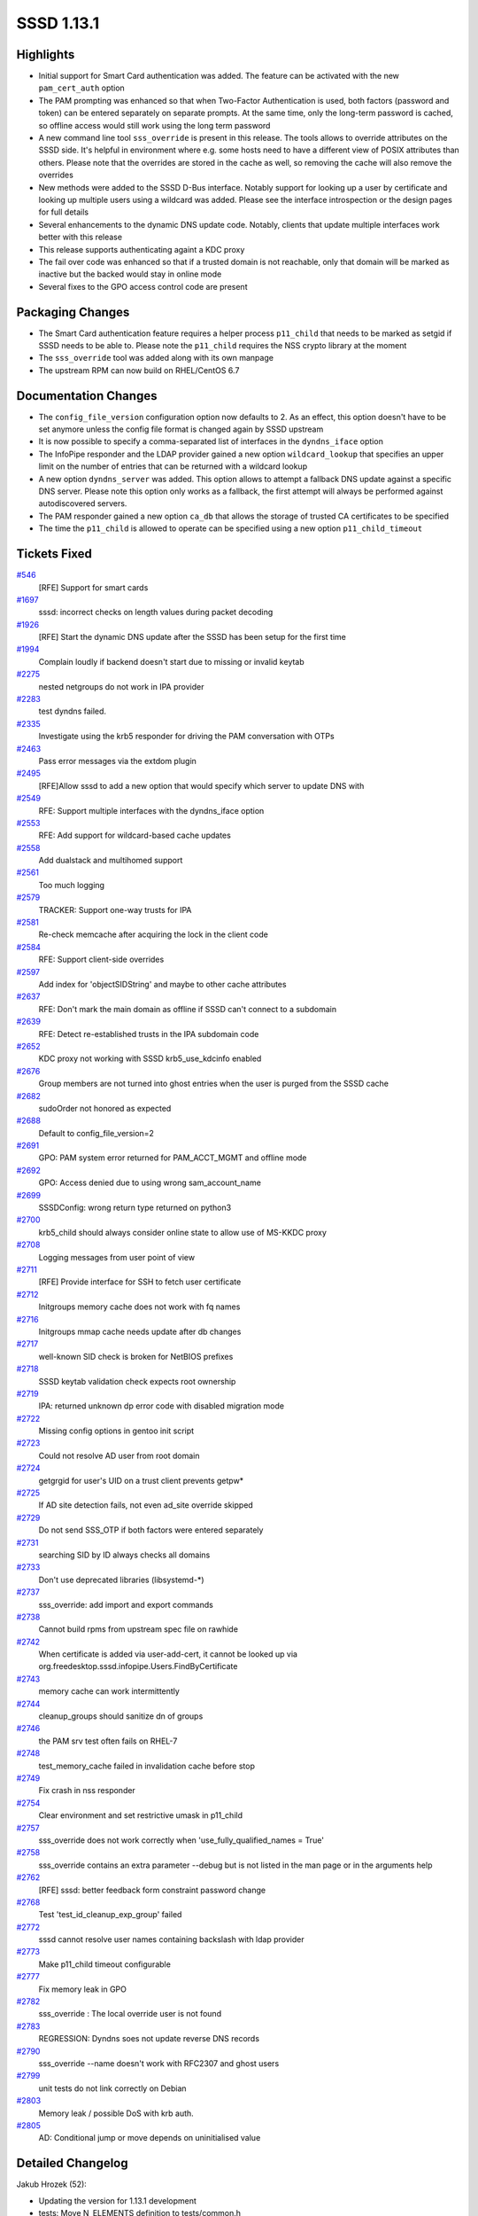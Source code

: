 SSSD 1.13.1
===========

Highlights
----------

-  Initial support for Smart Card authentication was added. The feature
   can be activated with the new ``pam_cert_auth`` option
-  The PAM prompting was enhanced so that when Two-Factor Authentication
   is used, both factors (password and token) can be entered separately
   on separate prompts. At the same time, only the long-term password is
   cached, so offline access would still work using the long term
   password
-  A new command line tool ``sss_override`` is present in this release.
   The tools allows to override attributes on the SSSD side. It's
   helpful in environment where e.g. some hosts need to have a different
   view of POSIX attributes than others. Please note that the overrides
   are stored in the cache as well, so removing the cache will also
   remove the overrides
-  New methods were added to the SSSD D-Bus interface. Notably support
   for looking up a user by certificate and looking up multiple users
   using a wildcard was added. Please see the interface introspection or
   the design pages for full details
-  Several enhancements to the dynamic DNS update code. Notably, clients
   that update multiple interfaces work better with this release
-  This release supports authenticating againt a KDC proxy
-  The fail over code was enhanced so that if a trusted domain is not
   reachable, only that domain will be marked as inactive but the backed
   would stay in online mode
-  Several fixes to the GPO access control code are present

Packaging Changes
-----------------

-  The Smart Card authentication feature requires a helper process
   ``p11_child`` that needs to be marked as setgid if SSSD needs to be
   able to. Please note the ``p11_child`` requires the NSS crypto
   library at the moment
-  The ``sss_override`` tool was added along with its own manpage
-  The upstream RPM can now build on RHEL/CentOS 6.7

Documentation Changes
---------------------

-  The ``config_file_version`` configuration option now defaults to 2.
   As an effect, this option doesn't have to be set anymore unless the
   config file format is changed again by SSSD upstream
-  It is now possible to specify a comma-separated list of interfaces in
   the ``dyndns_iface`` option
-  The InfoPipe responder and the LDAP provider gained a new option
   ``wildcard_lookup`` that specifies an upper limit on the number of
   entries that can be returned with a wildcard lookup
-  A new option ``dyndns_server`` was added. This option allows to
   attempt a fallback DNS update against a specific DNS server. Please
   note this option only works as a fallback, the first attempt will
   always be performed against autodiscovered servers.
-  The PAM responder gained a new option ``ca_db`` that allows the
   storage of trusted CA certificates to be specified
-  The time the ``p11_child`` is allowed to operate can be specified
   using a new option ``p11_child_timeout``

Tickets Fixed
-------------

.. raw:: html

   <div>

`#546 <https://pagure.io/SSSD/sssd/issue/546>`__
    [RFE] Support for smart cards
`#1697 <https://pagure.io/SSSD/sssd/issue/1697>`__
    sssd: incorrect checks on length values during packet decoding
`#1926 <https://pagure.io/SSSD/sssd/issue/1926>`__
    [RFE] Start the dynamic DNS update after the SSSD has been setup for
    the first time
`#1994 <https://pagure.io/SSSD/sssd/issue/1994>`__
    Complain loudly if backend doesn't start due to missing or invalid
    keytab
`#2275 <https://pagure.io/SSSD/sssd/issue/2275>`__
    nested netgroups do not work in IPA provider
`#2283 <https://pagure.io/SSSD/sssd/issue/2283>`__
    test dyndns failed.
`#2335 <https://pagure.io/SSSD/sssd/issue/2335>`__
    Investigate using the krb5 responder for driving the PAM
    conversation with OTPs
`#2463 <https://pagure.io/SSSD/sssd/issue/2463>`__
    Pass error messages via the extdom plugin
`#2495 <https://pagure.io/SSSD/sssd/issue/2495>`__
    [RFE]Allow sssd to add a new option that would specify which server
    to update DNS with
`#2549 <https://pagure.io/SSSD/sssd/issue/2549>`__
    RFE: Support multiple interfaces with the dyndns\_iface option
`#2553 <https://pagure.io/SSSD/sssd/issue/2553>`__
    RFE: Add support for wildcard-based cache updates
`#2558 <https://pagure.io/SSSD/sssd/issue/2558>`__
    Add dualstack and multihomed support
`#2561 <https://pagure.io/SSSD/sssd/issue/2561>`__
    Too much logging
`#2579 <https://pagure.io/SSSD/sssd/issue/2579>`__
    TRACKER: Support one-way trusts for IPA
`#2581 <https://pagure.io/SSSD/sssd/issue/2581>`__
    Re-check memcache after acquiring the lock in the client code
`#2584 <https://pagure.io/SSSD/sssd/issue/2584>`__
    RFE: Support client-side overrides
`#2597 <https://pagure.io/SSSD/sssd/issue/2597>`__
    Add index for 'objectSIDString' and maybe to other cache attributes
`#2637 <https://pagure.io/SSSD/sssd/issue/2637>`__
    RFE: Don't mark the main domain as offline if SSSD can't connect to
    a subdomain
`#2639 <https://pagure.io/SSSD/sssd/issue/2639>`__
    RFE: Detect re-established trusts in the IPA subdomain code
`#2652 <https://pagure.io/SSSD/sssd/issue/2652>`__
    KDC proxy not working with SSSD krb5\_use\_kdcinfo enabled
`#2676 <https://pagure.io/SSSD/sssd/issue/2676>`__
    Group members are not turned into ghost entries when the user is
    purged from the SSSD cache
`#2682 <https://pagure.io/SSSD/sssd/issue/2682>`__
    sudoOrder not honored as expected
`#2688 <https://pagure.io/SSSD/sssd/issue/2688>`__
    Default to config\_file\_version=2
`#2691 <https://pagure.io/SSSD/sssd/issue/2691>`__
    GPO: PAM system error returned for PAM\_ACCT\_MGMT and offline mode
`#2692 <https://pagure.io/SSSD/sssd/issue/2692>`__
    GPO: Access denied due to using wrong sam\_account\_name
`#2699 <https://pagure.io/SSSD/sssd/issue/2699>`__
    SSSDConfig: wrong return type returned on python3
`#2700 <https://pagure.io/SSSD/sssd/issue/2700>`__
    krb5\_child should always consider online state to allow use of
    MS-KKDC proxy
`#2708 <https://pagure.io/SSSD/sssd/issue/2708>`__
    Logging messages from user point of view
`#2711 <https://pagure.io/SSSD/sssd/issue/2711>`__
    [RFE] Provide interface for SSH to fetch user certificate
`#2712 <https://pagure.io/SSSD/sssd/issue/2712>`__
    Initgroups memory cache does not work with fq names
`#2716 <https://pagure.io/SSSD/sssd/issue/2716>`__
    Initgroups mmap cache needs update after db changes
`#2717 <https://pagure.io/SSSD/sssd/issue/2717>`__
    well-known SID check is broken for NetBIOS prefixes
`#2718 <https://pagure.io/SSSD/sssd/issue/2718>`__
    SSSD keytab validation check expects root ownership
`#2719 <https://pagure.io/SSSD/sssd/issue/2719>`__
    IPA: returned unknown dp error code with disabled migration mode
`#2722 <https://pagure.io/SSSD/sssd/issue/2722>`__
    Missing config options in gentoo init script
`#2723 <https://pagure.io/SSSD/sssd/issue/2723>`__
    Could not resolve AD user from root domain
`#2724 <https://pagure.io/SSSD/sssd/issue/2724>`__
    getgrgid for user's UID on a trust client prevents getpw\*
`#2725 <https://pagure.io/SSSD/sssd/issue/2725>`__
    If AD site detection fails, not even ad\_site override skipped
`#2729 <https://pagure.io/SSSD/sssd/issue/2729>`__
    Do not send SSS\_OTP if both factors were entered separately
`#2731 <https://pagure.io/SSSD/sssd/issue/2731>`__
    searching SID by ID always checks all domains
`#2733 <https://pagure.io/SSSD/sssd/issue/2733>`__
    Don't use deprecated libraries (libsystemd-\*)
`#2737 <https://pagure.io/SSSD/sssd/issue/2737>`__
    sss\_override: add import and export commands
`#2738 <https://pagure.io/SSSD/sssd/issue/2738>`__
    Cannot build rpms from upstream spec file on rawhide
`#2742 <https://pagure.io/SSSD/sssd/issue/2742>`__
    When certificate is added via user-add-cert, it cannot be looked up
    via org.freedesktop.sssd.infopipe.Users.FindByCertificate
`#2743 <https://pagure.io/SSSD/sssd/issue/2743>`__
    memory cache can work intermittently
`#2744 <https://pagure.io/SSSD/sssd/issue/2744>`__
    cleanup\_groups should sanitize dn of groups
`#2746 <https://pagure.io/SSSD/sssd/issue/2746>`__
    the PAM srv test often fails on RHEL-7
`#2748 <https://pagure.io/SSSD/sssd/issue/2748>`__
    test\_memory\_cache failed in invalidation cache before stop
`#2749 <https://pagure.io/SSSD/sssd/issue/2749>`__
    Fix crash in nss responder
`#2754 <https://pagure.io/SSSD/sssd/issue/2754>`__
    Clear environment and set restrictive umask in p11\_child
`#2757 <https://pagure.io/SSSD/sssd/issue/2757>`__
    sss\_override does not work correctly when
    'use\_fully\_qualified\_names = True'
`#2758 <https://pagure.io/SSSD/sssd/issue/2758>`__
    sss\_override contains an extra parameter --debug but is not listed
    in the man page or in the arguments help
`#2762 <https://pagure.io/SSSD/sssd/issue/2762>`__
    [RFE] sssd: better feedback form constraint password change
`#2768 <https://pagure.io/SSSD/sssd/issue/2768>`__
    Test 'test\_id\_cleanup\_exp\_group' failed
`#2772 <https://pagure.io/SSSD/sssd/issue/2772>`__
    sssd cannot resolve user names containing backslash with ldap
    provider
`#2773 <https://pagure.io/SSSD/sssd/issue/2773>`__
    Make p11\_child timeout configurable
`#2777 <https://pagure.io/SSSD/sssd/issue/2777>`__
    Fix memory leak in GPO
`#2782 <https://pagure.io/SSSD/sssd/issue/2782>`__
    sss\_override : The local override user is not found
`#2783 <https://pagure.io/SSSD/sssd/issue/2783>`__
    REGRESSION: Dyndns soes not update reverse DNS records
`#2790 <https://pagure.io/SSSD/sssd/issue/2790>`__
    sss\_override --name doesn't work with RFC2307 and ghost users
`#2799 <https://pagure.io/SSSD/sssd/issue/2799>`__
    unit tests do not link correctly on Debian
`#2803 <https://pagure.io/SSSD/sssd/issue/2803>`__
    Memory leak / possible DoS with krb auth.
`#2805 <https://pagure.io/SSSD/sssd/issue/2805>`__
    AD: Conditional jump or move depends on uninitialised value

.. raw:: html

   </div>

Detailed Changelog
------------------

Jakub Hrozek (52):

-  Updating the version for 1.13.1 development
-  tests: Move N\_ELEMENTS definition to tests/common.h
-  SYSDB: Add functions to look up multiple entries including name and
   custom filter
-  DP: Add DP\_WILDCARD and
   SSS\_DP\_WILDCARD\_USER/SSS\_DP\_WILDCARD\_GROUP
-  cache\_req: Extend cache\_req with wildcard lookups
-  UTIL: Add sss\_filter\_sanitize\_ex
-  LDAP: Fetch users and groups using wildcards
-  LDAP: Add sdap\_get\_and\_parse\_generic\_send
-  LDAP: Use sdap\_get\_and\_parse\_generic\_/\_recv
-  LDAP: Add sdap\_lookup\_type enum
-  LDAP: Add the wildcard\_limit option
-  IFP: Add wildcard requests
-  Use NSCD path in execl()
-  KRB5: Use the right domain for case-sensitive flag
-  IPA: Better debugging
-  UTIL: Lower debug level in perform\_checks()
-  IPA: Handle sssd-owned keytabs when running as root
-  IPA: Remove MPG groups if getgrgid was called before getpw()
-  LDAP: use ldb\_binary\_encode when printing attribute values
-  IPA: Change the default of ldap\_user\_certificate to
   userCertificate;binary
-  UTIL: Provide a common interface to safely create temporary files
-  IPA: Always re-fetch the keytab from the IPA server
-  DYNDNS: Add a new option dyndns\_server
-  p11child: set restrictive umask and clear environment
-  KRB5: Use sss\_unique file in krb5\_child
-  KRB5: Use sss\_unique\_file when creating kdcinfo files
-  LDAP: Use sss\_unique\_filename in ldap\_child
-  SSH: Use sss\_unique\_file\_ex to create the known hosts file
-  SYSDB: Index the objectSIDString attribute
-  sbus: Initialize errno if constructing message fails and add debug
   messages
-  sbus: Add a special error code for messages sent by the bus itself
-  GPO: Use sss\_unique\_file and close fd on failure
-  SDAP: Remove unused function
-  KRB5: Don't error out reading a minimal krb5.conf
-  UTIL: Convert domain->disabled into tri-state with domain states
-  DP: Provide a way to mark subdomain as disabled and auto-enable it
   later with offline\_timeout
-  SDAP: Do not set is\_offline if ignore\_mark\_offline is set
-  AD: Only ignore errors from SDAP lookups if there's another
   connection to fallback to
-  KRB5: Offline operation with disabled domain
-  AD: Do not mark the whole back end as offline if subdomain lookup
   fails
-  AD: Set ignore\_mark\_offline=false when resolving AD root domain
-  IPA: Do not allow the AD lookup code to set backend as offline in
   server mode
-  BUILD: link dp tests with LDB directly to fix builds on Debian
-  LDAP: imposing sizelimit=1 for single-entry searches breaks
   overlapping domains
-  tests: Move named\_domain from test\_utils to common test code
-  LDAP: Move sdap\_create\_search\_base from ldap to sdap code
-  LDAP: Filter out multiple entries when searching overlapping domains
-  IPA: Change ipa\_server\_trust\_add\_send request to be reusable from
   ID code
-  FO: Add an API to reset all servers in a single service
-  FO: Also reset the server common data in addition to SRV
-  IPA: Retry fetching keytab if IPA user lookup fails
-  Updating translations for the 1.13.1 release

Lukas Slebodnik (49):

-  KRB5: Return right data provider error code
-  Update few debug messages
-  intg: Invalidate memory cache before removing files
-  SPEC: Update spec file for krb5\_local\_auth\_plugin
-  SSSDConfig: Return correct types in python3
-  intg: Modernize 'except' clauses
-  mmap\_cache: Rename variables
-  mmap\_cache: "Override" functions for initgr mmap cache
-  mmap: Invalidate initgroups memory cache after any change
-  sss\_client: Update integrity check of records in mmap cache
-  intg\_test: Add module for simulation of utility id
-  intg\_test: Add integration test for memory cache
-  NSS: Initgr memory cache should work with fq names
-  test\_memory\_cache: Add test for initgroups mc with fq names
-  SPEC: Workaround for build with rpm 4.13
-  KRB5: Do not try to remove missing ccache
-  test\_memory\_cache: Test mmap cache after initgroups
-  test\_memory\_cache: Test invalidation with sss\_cache
-  krb5\_utils-tests: Remove unused variables
-  sss\_cache: Wait a while for invalidation of mc by nss responder
-  test\_memory\_cache: Fix few python issues
-  NSS: Fix use after free
-  NSS: Don't ignore backslash in usernames with ldap provider
-  intg\_tests: Add regression test for 2163
-  BUILD: Build libdlopen\_test\_providers.la as a dynamic library
-  BUILD: Speed up build of some tests
-  BUILD: Simplify build of simple\_access\_tests
-  CI: Set env variable for all tabs in screen
-  dyndns-tests: Simulate job in wrapped execv
-  AUTOMAKE: Disable portability warnings
-  tests: Use unique name for TEST\_PATH
-  tests: Move test\_dom\_suite\_setup to different module
-  test\_ipa\_subdomains\_server: Use unique dorectory for keytabs
-  test\_copy\_keytab: Create keytabs in unique directory
-  test\_ad\_common: Use unique directory for keytabs
-  Revert "LDAP: end on ENOMEM"
-  Partially revert "LDAP: sanitize group name when used in filter"
-  LDAP: Sanitize group dn before using in filter
-  test\_ldap\_id\_cleanup: Fix coding style issues
-  DYNDNS: Return right error code in case of failure
-  BUILD: Simplify build of test\_data\_provider\_be
-  BUILD: Remove unused variable CHECK\_OBJ
-  BUILD: Do not build libsss\_ad\_common.la as library
-  BUILD: Remove unused variable SSSD\_UTIL\_OBJ
-  CONFIGURE: Remove bashism
-  IFP: Suppress warning from static analyzer
-  BUILD: Link test\_data\_provider\_be with -ldl
-  sysdb-tests: Use valid base64 encoded certificate for search
-  test\_pam\_srv: Run cert test only with NSS

Michal Židek (13):

-  DEBUG: Add new debug category for fail over.
-  pam: Incerease p11 child timeout
-  sdap\_async: Use specific errmsg when available
-  TESTS: ldap\_id\_cleanup timeouts
-  sssd: incorrect checks on length values during packet decoding
-  CONFDB: Assume config file version 2 if missing
-  Makefile.am: Add missing AM\_CFLAGS
-  SYSDB: Add function to expire entry
-  cleanup task: Expire all memberof targets when removing user
-  CI: Add regression test for
   `#2676 <https://pagure.io/SSSD/sssd/issue/2676>`__
-  intg: Fix some PEP 8 violations
-  PAM: Make p11\_child timeout configurable
-  tests: Set p11\_child\_timeout to 30 in tests

Nikolai Kondrashov (1):

-  TESTS: Add trailing whitespace test

Pavel Březina (18):

-  VIEWS TEST: add null-check
-  SYSDB: prepare for LOCAL view
-  TOOLS: add common command framework
-  TOOLS: add sss\_override for local overrides
-  AD: Use ad\_site also when site search fails
-  IFP: use default limit if provided is 0
-  sudo: use "higher value wins" when ordering rules
-  sss\_override: print input name if unable to parse it
-  sss\_override: support domains that require fqname
-  TOOLS: add sss\_colondb API
-  sss\_override: decompose code better
-  sss\_override: support import and export
-  sss\_override: document --debug options
-  sss\_override: support fqn in override name
-  views: do not require overrideDN in grous when LOCAL view is set
-  views: fix two typos in debug messages
-  views: allow ghost members for LOCAL view
-  sss\_override: remove -d from manpage

Pavel Reichl (23):

-  DYNDNS: sss\_iface\_addr\_list\_get return ENOENT
-  DYNDNS: support mult. interfaces for dyndns\_iface opt
-  DYNDNS: special value '\*' for dyndns\_iface option
-  TESTS: dyndns tests support AAAA addresses
-  DYNDNS: support for dualstack
-  TESTS: fix compiler warnings
-  SDAP: rename SDAP\_CACHE\_PURGE\_TIMEOUT
-  IPA: Improve messages about failures
-  DYNDNS: Don't use server cmd in nsupdate by default
-  DYNDNS: remove redundant talloc\_steal()
-  DYNDNS: remove zone command
-  DYNDNS: rename field of sdap\_dyndns\_update\_state
-  DYNDNS: remove code duplication
-  TESTS: UT for sss\_iface\_addr\_list\_as\_str\_list()
-  LDAP: sanitize group name when used in filter
-  LDAP: minor improvements in ldap id cleanup
-  TESTS: fix fail in test\_id\_cleanup\_exp\_group
-  LDAP: end on ENOMEM
-  AD: send less logs to syslog
-  Remove trailing whitespace
-  GPO: fix memory leak
-  DDNS: execute nsupdate for single update of PTR rec
-  AD: inicialize root\_domain\_attrs field

Petr Cech (6):

-  BUILD: Repair dependecies on deprecated libraries
-  TESTS: Removing part of responder\_cache\_req-tests
-  UTIL: Function 2string for enum sss\_cli\_command
-  UTIL: Fixing Makefile.am for util/sss\_cli\_cmd.h
-  DATA\_PROVIDER: BE\_REQ as string in log message
-  IPA PROVIDER: Resolve nested netgroup membership

Robin McCorkell (1):

-  man: List alternative schema defaults for LDAP AutoFS parameters

Stephen Gallagher (1):

-  AD: Handle cases where no GPOs apply

Sumit Bose (17):

-  test common: sss\_dp\_get\_account\_recv() fix assignment
-  nss\_check\_name\_of\_well\_known\_sid() improve name splitting
-  negcache: allow domain name for UID and GID
-  nss: use negative cache for sid-by-id requests
-  krb5: do not send SSS\_OTP if two factors were used
-  utils: add NSS version of cert utils
-  Add NSS version of p11\_child
-  pack\_message\_v3: allow empty name
-  authok: add support for Smart Card related authtokens
-  PAM: add certificate support to PAM (pre-)auth requests
-  pam\_sss: add sc support
-  ssh: generate public keys from certificate
-  krb5 utils: add sss\_krb5\_realm\_has\_proxy()
-  krb5: do not create kdcinfo file if proxy configuration exists
-  krb5: assume online state if KDC proxy is configured
-  GPO: use SDAP\_SASL\_AUTHID as samAccountName
-  utils: make sss\_krb5\_get\_primary() private

Thomas Oulevey (1):

-  Fix memory leak in sssdpac\_verify()

Tyler Gates (1):

-  CONTRIB: Gentoo daemon startup options as declared in conf.d/sssd

Yuri Chornoivan (1):

-  Fix minor typos
